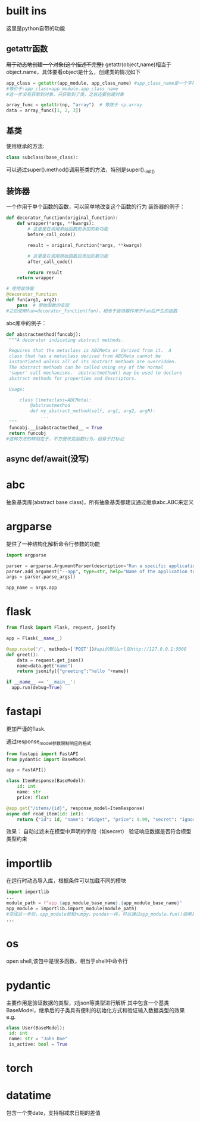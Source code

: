 * built ins
 这里是python自带的功能
** getattr函数
 +用于动态地创建一个对象(这个描述不完整)+
 getattr(object,name)相当于object.name，具体要看object是什么，创建类的情况如下
#+begin_src python
   app_class = getattr(app_module, app_class_name) #app_class_name是一个字符串 app_module是module类型，类似numpy
   #等价于:app_class=app_module.app_class_name
   #这一步没有获取到对象，只获取到了类，之后还要创建对象

   array_func = getattr(np, "array")  # 等效于 np.array
   data = array_func([1, 2, 3])  
#+end_src

** 基类
 使用继承的方法:
#+begin_src python
   class subclass(base_class):
#+end_src
 可以通过super().method()调用基类的方法，特别是super()._init_()
** 装饰器
 一个作用于单个函数的函数，可以简单地改变这个函数的行为
 装饰器的例子：
#+begin_src python
   def decorator_function(original_function):
       def wrapper(*args, **kwargs):
           # 这里是在调用原始函数前添加的新功能
           before_call_code()
           
           result = original_function(*args, **kwargs)
          
           # 这里是在调用原始函数后添加的新功能
           after_call_code()
           
           return result
       return wrapper
      
   # 使用装饰器
   @decorator_function
   def fun(arg1, arg2):
       pass  # 原始函数的实现
   #之后使用fun=decorator_function(fun)，相当于装饰器作用于fun后产生的函数
#+end_src
 abc库中的例子：
#+begin_src python
   def abstractmethod(funcobj):
    """A decorator indicating abstract methods.

    Requires that the metaclass is ABCMeta or derived from it.  A
    class that has a metaclass derived from ABCMeta cannot be
    instantiated unless all of its abstract methods are overridden.
    The abstract methods can be called using any of the normal
    'super' call mechanisms.  abstractmethod() may be used to declare
    abstract methods for properties and descriptors.

    Usage:

        class C(metaclass=ABCMeta):
            @abstractmethod
            def my_abstract_method(self, arg1, arg2, argN):
                ...
    """
    funcobj.__isabstractmethod__ = True
    return funcobj
   #这种方法的缺陷在于，不方便改变函数行为，但易于打标记
#+end_src
** async def/await(没写)
* abc
 抽象基类库(abstract base class)，所有抽象基类都建议通过继承abc.ABC来定义
* argparse
 提供了一种结构化解析命令行参数的功能
#+begin_src python
   import argparse

   parser = argparse.ArgumentParser(description="Run a specific application service.")
   parser.add_argument("--app", type=str, help="Name of the application to run (e.g., 'patient', 'doctor', 'mock').")
   args = parser.parse_args()

   app_name = args.app
#+end_src
* flask
#+begin_src python
    from flask import Flask, request, jsonify

    app = Flask(__name__)

    @app.route('/', methods=['POST'])#api的默认url在http://127.0.0.1:5000
    def greet():
        data = request.get_json()
        name=data.get("name")
        return jsonify({"greeting":"hello "+name})

    if __name__ == '__main__':
      app.run(debug=True)
#+end_src
* fastapi
 更加严谨的flask.
 
 通过response_model参数限制响应的格式
 #+begin_src python
   from fastapi import FastAPI
   from pydantic import BaseModel

   app = FastAPI()

   class ItemResponse(BaseModel):
       id: int
       name: str
       price: float

   @app.get("/items/{id}", response_model=ItemResponse)
   async def read_item(id: int):
       return {"id": id, "name": "Widget", "price": 9.99, "secret": "ignored"}
 #+end_src
 效果：
 自动过滤未在模型中声明的字段（如secret）
 验证响应数据是否符合模型类型约束
* importlib
 在运行时动态导入库，根据条件可以加载不同的模块
#+begin_src python
   import importlib
   ...
   module_path = f"app.{app_module_base_name}.{app_module_base_name}"
   app_module = importlib.import_module(module_path)
   #完成这一步后，app_module就和numpy、pandas一样，可以通过app_module.fun()调用其中的内容
   ...
#+end_src
* os
 open shell,该包中是很多函数，相当于shell中命令行
* pydantic
 主要作用是验证数据的类型，对json等类型进行解析
 其中包含一个基类BaseModel，继承后的子类具有便利的初始化方式和验证输入数据类型的效果
 e.g.
#+begin_src python
   class User(BaseModel):
    id: int
    name: str = "John Doe"
    is_active: bool = True
#+end_src
* torch
* datatime
包含一个类date，支持相减求日期的差值
